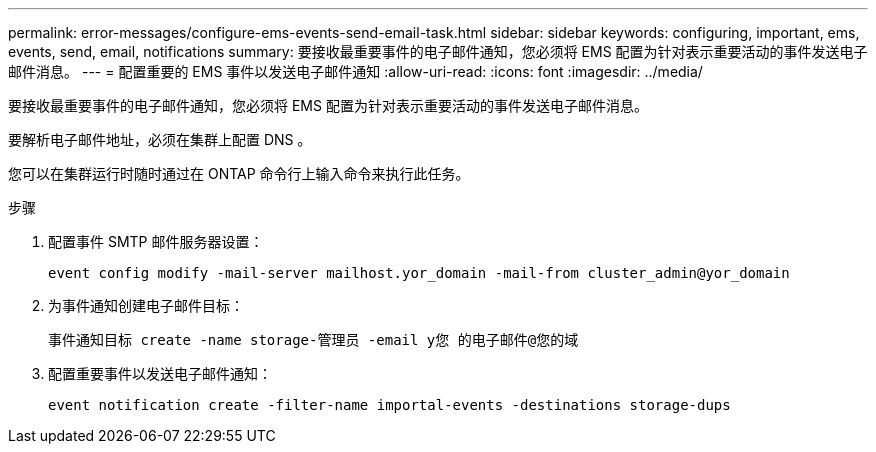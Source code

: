 ---
permalink: error-messages/configure-ems-events-send-email-task.html 
sidebar: sidebar 
keywords: configuring, important, ems, events, send, email, notifications 
summary: 要接收最重要事件的电子邮件通知，您必须将 EMS 配置为针对表示重要活动的事件发送电子邮件消息。 
---
= 配置重要的 EMS 事件以发送电子邮件通知
:allow-uri-read: 
:icons: font
:imagesdir: ../media/


[role="lead"]
要接收最重要事件的电子邮件通知，您必须将 EMS 配置为针对表示重要活动的事件发送电子邮件消息。

要解析电子邮件地址，必须在集群上配置 DNS 。

您可以在集群运行时随时通过在 ONTAP 命令行上输入命令来执行此任务。

.步骤
. 配置事件 SMTP 邮件服务器设置：
+
`event config modify -mail-server mailhost.yor_domain -mail-from cluster_admin@yor_domain`

. 为事件通知创建电子邮件目标：
+
`事件通知目标 create -name storage-管理员 -email y您 的电子邮件@您的域`

. 配置重要事件以发送电子邮件通知：
+
`event notification create -filter-name importal-events -destinations storage-dups`


